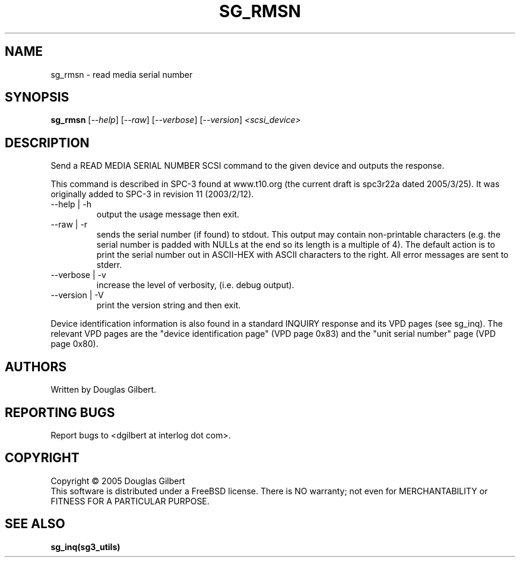 .TH SG_RMSN "8" "March 2005" "sg3_utils-1.14" SG3_UTILS
.SH NAME
sg_rmsn \- read media serial number
.SH SYNOPSIS
.B sg_rmsn
[\fI--help\fR] [\fI--raw\fR]
[\fI--verbose\fR] [\fI--version\fR] \fI<scsi_device>\fR
.SH DESCRIPTION
.\" Add any additional description here
.PP
Send a READ MEDIA SERIAL NUMBER SCSI command to the given device and
outputs the response. 
.PP
This command is described in SPC-3 found at www.t10.org (the current
draft is spc3r22a dated 2005/3/25). It was originally added to SPC-3
in revision 11 (2003/2/12).
.TP
--help | -h
output the usage message then exit.
.TP
--raw | -r
sends the serial number (if found) to stdout. This output may contain
non-printable characters (e.g. the serial number is padded with NULLs
at the end so its length is a multiple of 4). The default action is
to print the serial number out in ASCII-HEX with ASCII characters to
the right. All error messages are sent to stderr.
.TP
--verbose | -v
increase the level of verbosity, (i.e. debug output).
.TP
--version | -V
print the version string and then exit.
.PP
Device identification information is also found in a standard INQUIRY
response and its VPD pages (see sg_inq). The relevant VPD pages are
the "device identification page" (VPD page 0x83) and the "unit serial
number" page (VPD page 0x80).
.SH AUTHORS
Written by Douglas Gilbert.
.SH "REPORTING BUGS"
Report bugs to <dgilbert at interlog dot com>.
.SH COPYRIGHT
Copyright \(co 2005 Douglas Gilbert
.br
This software is distributed under a FreeBSD license. There is NO
warranty; not even for MERCHANTABILITY or FITNESS FOR A PARTICULAR PURPOSE.
.SH "SEE ALSO"
.B sg_inq(sg3_utils)
